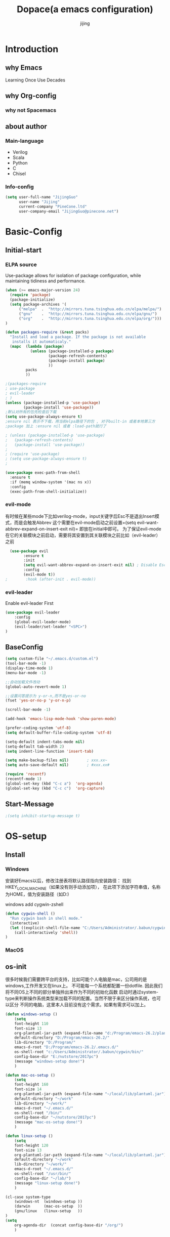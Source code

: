 #+TITLE: Dopace(a emacs configuration)
#+DESCRIPTION: Doom Look and Spacemacs Power orgnized by Org and Use-package
#+AUTHOR: jijing
#+EMAIL: goco.v@163.com
#+LATEX_HEADER: \usepackage[UTF8]{ctex}
#+STARTUP: indent

* Introduction
** why Emacs
Learning Once Use Decades 
** why Org-config
*** why not Spacemacs
** about author
*** Main-language
- Verilog
- Scala
- Python
- C
- Chisel
*** Info-config
#+BEGIN_SRC emacs-lisp
(setq user-full-name "JijingGuo"
      user-name "Jijing"
      current-company "PineCone.ltd"
      user-company-email "JijingGuo@pinecone.net")
#+END_SRC

* Basic-Config
** Initial-start
*** ELPA source
Use-package allows for isolation of package configuration, while
maintaining tidiness and performance.
#+BEGIN_SRC emacs-lisp
(when (>= emacs-major-version 24)
  (require 'package)
  (package-initialize)
  (setq package-archives '(
      ("melpa"  .  "http://mirrors.tuna.tsinghua.edu.cn/elpa/melpa/")
      ("gnu"    .  "http://mirrors.tuna.tsinghua.edu.cn/elpa/gnu/")
      ("org"    .  "http://mirrors.tuna.tsinghua.edu.cn/elpa/org/")))
)

(defun packages-require (&rest packs)
  "Install and load a package. If the package is not available
   installs it automaticaly."
  (mapc  (lambda (package)
           (unless (package-installed-p package)
                   (package-refresh-contents)
                   (package-install package)
                   ))
         packs
         ))

;(packages-require
; use-package
; evil-leader
; )
(unless (package-installed-p 'use-package)
        (package-install 'use-package))
;默认对所有的包先检查后下载
(setq use-package-always-ensure t)
;ensure nil 表示不下载，用当前elpa路径下的包 , 对于built-in 或者本地第三方
;package 加上 :ensure nil 或者 :load-path就行了

; (unless (package-installed-p 'use-package)
;   (package-refresh-contents)
;   (package-install 'use-package))
;
; (require 'use-package)
; (setq use-package-always-ensure t)
;

(use-package exec-path-from-shell
  :ensure t
  :if (memq window-system '(mac ns x))
  :config
  (exec-path-from-shell-initialize))
#+END_SRC

*** evil-mode
有时候在某些mode下比如verilog-mode，input关键字后Esc不是退出Insert模式，而是会触发Abbrev
这个需要在evil-mode启动之前设置=(setq evil-want-abbrev-expand-on-insert-exit nil)=
即放在initial中即可。
为了保证evil-mode在它的关联模块之前启动，需要将其安置到其关联模块之前比如（evil-leader）之前
#+BEGIN_SRC emacs-lisp
  (use-package evil
        :ensure t
        :init
        (setq evil-want-abbrev-expand-on-insert-exit nil) ; Disable Esc as abbrev prefix in any-mode
        :config
        (evil-mode t))
;        :hook (after-init . evil-mode))
#+END_SRC

*** evil-leader
Enable evil-leader First
#+BEGIN_SRC emacs-lisp
(use-package evil-leader
    :config
    (global-evil-leader-mode)
    (evil-leader/set-leader "<SPC>")
)
#+END_SRC

** BaseConfig
#+BEGIN_SRC emacs-lisp
(setq custom-file "~/.emacs.d/custom.el")
(tool-bar-mode -1)
(display-time-mode 1)
(menu-bar-mode -1)

;;自动加载文件改动
(global-auto-revert-mode 1)

;;设置问答提示为 y-or-n,而不是yes-or-no
(fset 'yes-or-no-p 'y-or-n-p)   

(scroll-bar-mode -1)

(add-hook 'emacs-lisp-mode-hook 'show-paren-mode)

(prefer-coding-system 'utf-8)
(setq default-buffer-file-coding-system 'utf-8)

(setq-default indent-tabs-mode nil)
(setq-default tab-width 2)
(setq indent-line-function 'insert-tab)

(setq make-backup-files nil)		; xxx.xx~
(setq auto-save-default nil)		; #xxx.xx#

(require 'recentf)
(recentf-mode 1)
(global-set-key (kbd "C-c a")  'org-agenda)
(global-set-key (kbd "C-c c")  'org-capture)
#+END_SRC

** Start-Message
#+BEGIN_SRC emacs-lisp
;(setq inhibit-startup-message t)
#+END_SRC

* OS-setup
** Install
*** Windows
安装好Emacs以后，修改注册表将默认路径指向安装路径：
找到HKEY_LOCAL_MACHINE\SOFTWARE\GNU\Emacs（如果没有则手动添加项），
在此项下添加字符串值，名称为HOME，值为安装路径（如D:\Program\emacs-26.2)

windows add cygwin-zshell
#+BEGIN_SRC emacs-lisp
(defun cygwin-shell ()
  "Run cygwin bash in shell mode."
  (interactive)
  (let ((explicit-shell-file-name "C:/Users/Administrator/.babun/cygwin/bin/zsh"))
    (call-interactively 'shell))
)
#+END_SRC

*** MacOS
** os-init

很多时候我们需要跨平台的支持，比如可能个人电脑是mac，公司用的是windows,工作开发又在linux上。
不可能每一个系统都配置一份dotfile. 因此我们将不同OS上不同的部分单独拎出来作为不同的初始化函数
启动时通过system-type来判断操作系统类型来加载不同的配置。当然不限于来区分操作系统，也可以区分
不同的电脑，这里本人目前没有这个需求。如果有需求可以加上。

#+BEGIN_SRC emacs-lisp
(defun windows-setup ()
    (setq
    font-height 110
    font-size 13
    org-plantuml-jar-path (expand-file-name "d:/Program/emacs-26.2/plantuml.jar")
    default-directory "D:/Program/emacs-26.2/"
    lib-directory "D:/Program/"
    emacs-d-root "D:/Program/emacs-26.2/.emacs.d/"
    os-shell-root "c:/Users/Administrator/.babun/cygwin/bin/"
    config-base-dir "E:/nutstore/2017pc")
    (message "windows-setup done!")
    )

(defun mac-os-setup ()
    (setq
    font-height 160
    font-size 14
    org-plantuml-jar-path (expand-file-name "~/local/lib/plantuml.jar")
    default-directory "~/work"
    lib-directory "~/work/"
    emacs-d-root "~/.emacs.d/"
    os-shell-root "/bin/"
    config-base-dir "~/nutstore/2017pc")
    (message "mac-os-setup done!")
    )

(defun linux-setup ()
    (setq
    font-height 120
    font-size 13
    org-plantuml-jar-path (expand-file-name "~/local/lib/plantuml.jar")
    default-directory "~/work"
    lib-directory "~/work/"
    emacs-d-root "~/.emacs.d/"
    os-shell-root "/usr/bin/"
    config-base-dir "~/lab/")
    (message "linux-setup done!")
    )

(cl-case system-type
    (windows-nt  (windows-setup ))
    (darwin      (mac-os-setup  ))
    (gnu/linux   (linux-setup   ))
)
(setq
    org-agenda-dir  (concat config-base-dir "/org/")
    )

#+END_SRC

** Font-config
#+BEGIN_SRC emacs-lisp
(set-face-attribute 'default nil
  :family "Consolas" :height font-height)

;; Setting Chinese Font
(dolist (charset '(kana han symbol cjk-misc bopomofo))
  (set-fontset-font (frame-parameter nil 'font)
            charset
            (font-spec :family "Microsoft Yahei" :size font-size)))
#+END_SRC

* Utils
** loop-alpha
#+BEGIN_SRC emacs-lisp
(setq alpha-list '((85 55) (100 100)))
(defun dopace-loop-alpha ()
  (interactive)
  (let ((h (car alpha-list)))
    ((lambda (a ab)
       (set-frame-parameter (selected-frame) 'alpha (list a ab))
       (add-to-list 'default-frame-alist (cons 'alpha (list a ab)))
       ) (car h) (car (cdr h)))
    (setq alpha-list (cdr (append alpha-list (list h))))
    ))

(evil-leader/set-key
    "ta" 'dopace-loop-alpha
    "tF" 'toggle-frame-fullscreen
)
#+END_SRC

** open-config-file
#+BEGIN_SRC emacs-lisp
(defun dopace-utils/open-init-config-file ()
  "Show FAQ and launch swiper session."
  (interactive)
  (find-file
   (expand-file-name "dopace.org" (concat config-base-dir "/emacs/dopace/"))))

(defun dopace-utils/reload-dopace-config ()
  (interactive)
  (load-file 
  (expand-file-name "init.el" emacs-d-root)))

(evil-leader/set-key
 "fi" 'dopace-utils/open-init-config-file
; "fR" 'dopace-utils/reload-dopace-config
)

(defun dopace-utils/open-custom-file ()
  "Show FAQ and launch swiper session."
  (interactive)
  (find-file-read-only
   (expand-file-name "custom.el" "~/.emacs.d/"))
  (swiper "veriable"))

#+END_SRC

#+begin_src
(defun dotspacemacs/sync-configuration-layers (&optional arg)
  "Synchronize declared layers in dotfile with spacemacs.

Called with `C-u' skips `dotspacemacs/user-config'.
Called with `C-u C-u' skips `dotspacemacs/user-config' _and_ preleminary tests."
  (interactive "P")
  (when (file-exists-p dotspacemacs-filepath)
    (with-current-buffer (find-file-noselect dotspacemacs-filepath)
      (let ((dotspacemacs-loading-progress-bar nil))
        (setq spacemacs-loading-string "")
        (save-buffer)
        (let ((tests-ok (or (equal arg '(16)) (dotspacemacs/test-dotfile t))))
          (if tests-ok
              (progn
                (load-file buffer-file-name)
                (dotspacemacs|call-func dotspacemacs/init
                                        "Calling dotfile init...")
                (dotspacemacs|call-func dotspacemacs/user-init
                                        "Calling dotfile user init...")
                (setq dotspacemacs-editing-style
                      (dotspacemacs//read-editing-style-config
                       dotspacemacs-editing-style))
                (configuration-layer/sync)
                (if (member arg '((4) (16)))
                    (message (concat "Done (`dotspacemacs/user-config' "
                                     "function has been skipped)."))
                  (dotspacemacs|call-func dotspacemacs/user-config
                                          "Calling dotfile user config...")
                  (run-hooks 'spacemacs-post-user-config-hook)
                  (message "Done.")))
            (switch-to-buffer-other-window dotspacemacs-test-results-buffer)
            (spacemacs-buffer/warning "Some tests failed, check `%s' buffer"
                                      dotspacemacs-test-results-buffer))))))
  (when (configuration-layer/package-usedp 'spaceline)
    (spacemacs//set-powerline-for-startup-buffers)))
#+end_src

** Hide Source block as defualt Org-mode
#+begin_src elisp
(defun dopace-visibility-source-blocks ()
  "Fold some blocks in the current buffer."
  (interactive)
  (org-show-block-all)
  (org-block-map
   (lambda ()
     (let ((case-fold-search t))
       (when (and
              (save-excursion
                (beginning-of-line 1)
                (looking-at org-block-regexp))
              (cl-assoc
               ':hidden
               (cl-third
                (org-babel-get-src-block-info))))
         (org-hide-block-toggle))))))

(add-hook 'org-mode-hook 'dopace-visibility-source-blocks)
#+end_src

* Package-Manager
** Packages
*** modeline

#+BEGIN_SRC emacs-lisp
(use-package doom-modeline
  :ensure t
  :hook (after-init . doom-modeline-mode)
  :config
  (setq doom-modeline-bar-width 4)
  ;(setq doom-modeline-height 20)
)
#+END_SRC

*** which-key
#+BEGIN_SRC emacs-lisp
(use-package which-key
    :ensure t
    :config
    (which-key-mode +1)
)
#+END_SRC
with ivy 
*** doom-theme
#+BEGIN_SRC emacs-lisp
(use-package doom-themes
:disabled t
:config
(load-theme 'doom-one 1)
)
#+END_SRC
defualt coding theme
*** ivy
#+BEGIN_SRC emacs-lisp
(use-package ivy
:ensure t
:config
(ivy-mode 1)
(setq ivy-use-virtual-buffers t)
(setq enable-recursive-minibuffers t)
(global-set-key "\C-s" 'swiper)
(global-set-key "\M-x" 'counsel-M-x)
(evil-leader/set-key
    "ff"  'counsel-find-file
    "fb"  'counsel-bookmark
    "fr"  'counsel-recentf
    "rl"  'ivy-resume
  )
)
#+END_SRC
默认没有历史记录， M-x M-p 会调出历史记录
*** smex
#+BEGIN_SRC  emacs-lisp
(use-package smex
:ensure t
)
#+END_SRC
for ivy history using 
*** evil-leader
*** eyebrowse
#+BEGIN_SRC emacs-lisp
  (use-package eyebrowse
    :after (ivy hydra)
    :init
    (setq eyebrowse-new-workspace t
          eyebrowse-wrap-around t)
    :config
    (eyebrowse-mode)
    (defhydra hydra-workspace-menu (:color pink
                                    :idle 1.0 ;delay 1.0s
                                    :hint nil)
    "
    ───────────────────────────────────────────────────────
    _0_.._9_         nth/new workspace  _d_ close current workspace
    _<tab>_/_l_      last workspace     _r_ rename current workspace
    _n_^^            next workspace     _p_ prev workspace\n
    "
        ("p" eyebrowse-prev-window-config)
        ("n" eyebrowse-next-window-config)
        ("d" eyebrowse-close-window-config :exit t)
        ("r" eyebrowse-rename-window-config :exit t)
        ("." eyebrowse-switch-to-window-config :exit t)
        ("0" eyebrowse-switch-to-window-config-0 :exit t)
        ("1" eyebrowse-switch-to-window-config-1 :exit t)
        ("2" eyebrowse-switch-to-window-config-2 :exit t)
        ("3" eyebrowse-switch-to-window-config-3 :exit t)
        ("4" eyebrowse-switch-to-window-config-4 :exit t)
        ("5" eyebrowse-switch-to-window-config-5 :exit t)
        ("6" eyebrowse-switch-to-window-config-6 :exit t)
        ("7" eyebrowse-switch-to-window-config-7 :exit t)
        ("8" eyebrowse-switch-to-window-config-8 :exit t)
        ("9" eyebrowse-switch-to-window-config-9 :exit t)
        ("<tab>" eyebrowse-last-window-config :exit t)
        ("l" eyebrowse-last-window-config :exit t)
        ("q" nil "quit")
        ("c" nil "cancel" :color grey20)
    )
    (evil-leader/set-key "l" 'hydra-workspace-menu/body )
  )
#+END_SRC

*** projectile
#+BEGIN_SRC emacs-lisp
(use-package counsel-projectile
    :ensure t
    :config
    (counsel-projectile-mode)
    (evil-leader/set-key
        "p" 'projectile-command-map
    )
)
#+END_SRC
~M-x projectile-invalidate-cache~ to clear project cache
*** winum
#+BEGIN_SRC emacs-lisp
(use-package winum
:config
(winum-mode)
  (evil-leader/set-key
    "0" 'winum-select-window-0-or-10
    "1" 'winum-select-window-1
    "2" 'winum-select-window-2
    "3" 'winum-select-window-3
    "4" 'winum-select-window-4
    "5" 'winum-select-window-5
    "6" 'winum-select-window-6
  )
)
#+END_SRC

*** helm-ag
#+BEGIN_SRC emacs-lisp
(use-package helm-ag
:config
(setq
    helm-follow-mode-persistent t)
(evil-leader/set-key
  "ga" 'helm-ag
)
)
#+END_SRC

*** ace-jump
#+BEGIN_SRC emacs-lisp
(use-package ace-jump-mode
:config
(evil-leader/set-key
"gg" 'ace-jump-mode
; "<SPC>" 'ace-jump-mode
; "<SPC>" 'ace-jump-char-mode
)
)
#+END_SRC

*** ensime
#+BEGIN_SRC emacs-lisp
(use-package ensime
  ; :pin melpa ;; pining to melpa uses cutting-edge snapshot version
  :commands ensime ensime-mode
  :init
  :config
  (require 'ensime-expand-region)
  (setq ensime-startup-notification nil
  ensime-startup-snapshot-notification nil))
#+END_SRC

*** commentary
#+begin_src emacs-lisp
(use-package evil-commentary
:config
(evil-commentary-mode)
)
#+end_src

*** Yasnippet
http://joaotavora.github.io/yasnippet/
#+BEGIN_SRC emacs-lisp
(use-package yasnippet
  :diminish yas-global-mode yas-minor-mode
  :custom
  (yas-snippet-dirs (list (concat emacs-d-root "/yasnippet-snippets/snippets/")
                          (concat config-base-dir "/emacs/dopace/snippets/")))
  :config
  ;(setq yas-snippet-dirs '("d:/Program/emacs-26.2/.emacs.d/yasnippet-snippets/snippets/"
  ;                         "e:/nutstore/2017pc/emacs/dopace/snippets/"
  ;                         ))
  (yas-global-mode 1) ;;要放在最后，否则要M-x yas-relad-all
  (evil-leader/set-key 
    "ii" 'yas-insert-snippet
  )
)
#+END_SRC

*** hungry-delete
#+BEGIN_SRC emacs-lisp
(use-package hungry-delete
:ensure t
:config
(global-hungry-delete-mode)
)
#+END_SRC

*** company
#+BEGIN_SRC emacs-lisp
(use-package company
:ensure t
:config
(add-hook 'after-init-hook 'global-company-mode)
(add-hook 'company-mode-hook 
  (lambda ()
    (setq company-idle-delay 0)
   ;(define-key evil-insert-state-map (kbd "<tab>") 'company-indent-or-complete-common)
   ;(define-key company-active-map (kbd "C-j") 'company-select-next)
   ;(define-key company-active-map (kbd "C-d") 'company-select-previous)
))
)
#+END_SRC

**** Usage
- <Tab> complete common part
- <return> select candidate and done
- M-n select-next 
- M-p select-previous
- C-n select nearest candidate before and done
- C-p select nearest candidate after and done
=M-x Customize-variable RET company-backends= to see or change the backends list 
=M-x describe-function RET company-mode= for more information

*** youdao-dictionary
#+BEGIN_SRC emacs-lisp
(use-package youdao-dictionary
    :ensure t
    :config 
    (setq url-automatic-caching t)
    (evil-leader/set-key 
    "yd"  'youdao-dictionary-search-at-point+
    )
) 
#+END_SRC

*** hydras
https://github.com/jerrypnz/major-mode-hydra.el
一个类似于which-key快捷键提示, 以及自定义快捷键
是可以自定义模式，触发唤出来一组模式出来
#+BEGIN_SRC emacs-lisp
(use-package hydra
  :config
  (defhydra dopace/hydra-zoom (:color pink)
    "zoom"
    ("q" nil "cancel")
    ("i" text-scale-increase "in")
    ("o" text-scale-decrease "out"))
  (bind-key "C-c h z" 'dopace/hydra-zoom/body)
  (evil-leader/set-key "z"  'dopace/hydra-zoom/body)
)
#+END_SRC

*** org-download
This extension facilitates moving images from outside to emacs
#+BEGIN_SRC emacs-lisp
(use-package org-download
  :ensure t
  :disabled t
  :config
  (add-hook 'dired-mode-hook 'org-download-enable)
)
#+END_SRC

*** electric-pair-mode
=M-x sexp=
#+BEGIN_SRC emacs-lisp
(use-package electric
  :ensure nil
  :config
  (electric-pair-mode 1)
  (setq electric-pair-inhibit-predicate 'electric-pair-conservative-inhibit)
  (show-paren-mode t)
  (define-key electric-pair-mode-map (kbd "M-[") 'backward-sexp)
  (define-key electric-pair-mode-map (kbd "M-]") 'forward-sexp)
)
#+END_SRC

**** Usage
| function           | keybindings | newbinding | description                                         |
|--------------------+-------------+------------+-----------------------------------------------------|
| backward-sexp      | C-M-b       | M-[        | move to the (beginning of) previous sexp unit       |
| forward-sexp       | C-M-f       | M-]        | move to the (end of) next sexp unit                 |
| kill-sexp          | C-M-k       |            | kill-sexp                                           |
| backward-kill-sexp | C-Backspce  |            | Backward-kill-sexp                                  |
| backward-up-list   | C-M-u       |            | move to the (beginning of) outer paren pair         |
| down-list          | C-M-d       |            | move into the (beginning of) first inner paren pair |
| raise-sexp         |             |            |                                                     |
| indent-pp-sexp     |             |            |                                                     |
| mark-sexp          |             |            |                                                     |

**** test
#+BEGIN_SRC elisp
(add-hook 'python-mode-hook
          (lambda ()
            (expression 1)
            (expression 2)
            (expression 3)
            ))
#+END_SRC

*** evil-surround
https://github.com/emacs-evil/evil-surround
#+BEGIN_SRC emacs-lisp
(use-package evil-surround
  :ensure t
  :config
  (global-evil-surround-mode 1)
  (add-hook 'c++-mode-hook (lambda ()
                           (push '(?c . ("/*" . "*/")) evil-surround-pairs-alist)))
  (setq-default evil-surround-pairs-alist
    (progn
      (push '(?\( . ("(" . ")")) evil-surround-pairs-alist)
      (push '(?\[ . ("[" . "]")) evil-surround-pairs-alist)
      (push '(?\{ . ("{" . "}")) evil-surround-pairs-alist)))
)
#+END_SRC

**** Usage
| Vi-state     | press   | before              | after                 |
|--------------+---------+---------------------+-----------------------|
| visal-state  | Sfprint | "Hello world"       | print("Hello world")  |
| visal-state  | Sfprint | "Hello world"       | print("Hello world")  |
| normal-state | cs"'    | "Hello world"       | 'Hello world'         |
|              | cs'<q>  | 'Hello world'       | <q>Hello world</q>    |
|              | cst"    | <q>Hello world</q>  | "Hello world"         |
|              | ds"     | "Hello world"       | Hello world           |
|              | ys2w]   | Hello java script   | [Hello java] script   |
|              | yss}    | [Hello java] script | {[Hello java] script} |

*** magit
magit-status
magit-blame-addition 
#+BEGIN_SRC emacs-lisp
(use-package magit
  :ensure t 
  :hook
  (magit-mode . hl-line-mode)
  :custom
  (magit-auto-revert-mode nil)
  (magit-log-arguments '("-n100" "--graph" "--decorate"))
  :config
  (magit-define-popup-switch 'magit-log-popup
    ?m "Omit merge commits" "--no-merges")
)
#+END_SRC

*** blog-admin
#+BEGIN_SRC emacs-lisp
(use-package blog-admin
:disabled t
:init
(progn
  ;; your config
  (setq blog-admin-backend-type 'hexo)
  (setq blog-admin-backend-path (concat config-base-dir "/jijing.site/"))
  (setq blog-admin-backend-new-post-in-drafts t)
  (setq blog-admin-backend-new-post-with-same-name-dir t)
  ))
#+END_SRC

*** ox-reveal
一款非常强大漂亮的HTML幻灯片插件
#+BEGIN_SRC emacs-lisp
  (use-package ox-reveal
    :ensure t 
    :config 
    (setq org-reveal-root "file:///d:/Program/reveal.js")
    ;(setq org-reveal-root "https://cdn.jsdelivr.net/npm/reveal.js@3.8.0")
  )
#+END_SRC

**** usage 
初次使用加载方法：
type “M-x load-library”, then type “ox-reveal”.
Now you can export this manual into Reveal.js presentation by typing “C-c C-e R R”.

官方示例： https://revealjs.com/#/
reveal.js可以支持演讲者双屏note模式(浏览器按“s”键唤出)，大屏幻灯片，小屏预览笔记模式

**** config
#+BEGIN_EXAMPLE
#+OPTIONS: reveal_single_file:t        ;生成到单个HTML文件
#+OPTIONS: toc:nil                     ;关闭索引
#+REVEAL_THEME: league                 ;black|white|league|sky|beige|simple|serif|blood|night|moon|solarized
#+REVEAL_DEFAULT_FRAG_STYLE: roll-in   ;默认FRAG动画roll-in
#+REVEAL_TRANS: none                   ;default|cube|page|concave|zoom|linear|fade|none
#+REVEAL_PLUGINS: (highlight notes)    ;语法高亮，演讲者模式插件
#+END_EXAMPLE

config per slide
#+BEGIN_EXAMPLE
\*** title1 
    :PROPERTIES:
    :reveal_background: ./images/whale.jpg
    :reveal_background_trans: slide
    :END:
\*** title2
    #+REVEAL_DEFAULT_FRAG_STYLE grow|shink|roll-in|fade-out|appear|highlight-red|
#+END_EXAMPLE

*** htmize
for org-mode export HTML 
#+BEGIN_SRC emacs-lisp
(use-package htmlize)
#+END_SRC

* KeyBindings
** Inctroductions(Not config)
*** global key maps
~(global-set-key (kbd "C-c b") 'bbdb)~
*** specfic mode keymap
~(define-key text-mode-map (kbd "'") 'maybe-open-apostrophe)~
~M-x describe-mode~ to show all modes in current buffer
#+begin_src
(local-set-key (kbd "C-c q") (lambda () (interactive) (message "Hi Local Hook")))
(defun localhooktest ()
  (local-set-key (kbd "C-c q") (lambda () (interactive) (message "Hi Local Hook"))))
(add-hook 'org-mode-hook 'localhooktest)
#+end_src

*** binding after load
~(eval-after-load 'text-mode '(define-key text-mode-map (kbd "'") 'maybe-open-apostrophe))~
*** remove keybindings
~(global-unset-key (kbd "C-c b")~
*** prefix-key
#+begin_example
(define-prefix-command 'ctl-z-map)
(global-set-key (kbd "C-z") 'ctl-z-map)
(global-set-key (kbd "C-z C-c C-w b") 'find-file)
#+end_example

** layouts
** windows
#+BEGIN_SRC emacs-lisp
(defun split-window-below-and-focus ()
  "Split the window vertically and focus the new window."
  (interactive)
  (split-window-below)
  (windmove-down)
  (when (and (boundp 'golden-ratio-mode)
             (symbol-value golden-ratio-mode))
    (golden-ratio)))

(defun split-window-right-and-focus ()
  "Split the window horizontally and focus the new window."
  (interactive)
  (split-window-right)
  (windmove-right)
  (when (and (boundp 'golden-ratio-mode)
             (symbol-value golden-ratio-mode))
    (golden-ratio)))
#+END_SRC

#+BEGIN_SRC emacs-lisp
(defhydra hydra-window (:idle 1.0 ;delay 1.0s
                        :exit t 
                        :hint nil)
  "
  窗口跳转      ^^                    ^^                窗口移动
  ^^^^──────  ^^────────────────  ^^───────────────   ^^^^──────
    _k_^^     _/_ new-right-window   _s_ split-right         _K_^^
  _h_   _l_   _-_ new-down-window    _v_ split-bottom      _H_   _L_
    _j_^^     _d_ delete-window      _=_ balance-windows     _J_^^
    
  "
  ("=" balance-windows )
  ("l" evil-window-right ) 
  ("h" evil-window-left )
  ("k" evil-window-up )
  ("j" evil-window-down )
  ("L" evil-window-move-far-right )
  ("H" evil-window-move-far-left )
  ("K" evil-window-move-very-top )
  ("J" evil-window-move-very-bottom )
  ("-" split-window-below-and-focus)
  ("/" split-window-right-and-focus)
  ("v" split-window-below)
  ("s" split-window-right)
  ("o" other-window)
  ("d" delete-window)
  ("m" delete-other-windows)
  ("c" centered-buffer-mode)
  ("b" switch-to-minibuffer-window)
  ("q" nil "quit")
)
(evil-leader/set-key "w" 'hydra-window/body)
#+END_SRC

** buffer
*** Keybidings
#+BEGIN_SRC emacs-lisp
(evil-leader/set-key
"bb" 'ivy-switch-buffer
"bh" 'home
"bn" 'next-buffer
"bp" 'previous-buffer
"bm" 'kill-other-buffer
"bd" 'kill-this-buffer
;"b." 'buffer-transient-state
)
#+END_SRC

*** Switch buffer toggle
快速切换上一个buffer，摘自spacemacs
#+begin_src emacs-lisp
(defun spacemacs/alternate-buffer (&optional window)
  "Switch back and forth between current and last buffer in the
current window."
  (interactive)
  (let ((current-buffer (window-buffer window))
        (buffer-predicate
         (frame-parameter (window-frame window) 'buffer-predicate)))
    ;; switch to first buffer previously shown in this window that matches
    ;; frame-parameter `buffer-predicate'
    (switch-to-buffer
     (or (cl-find-if (lambda (buffer)
                       (and (not (eq buffer current-buffer))
                            (or (null buffer-predicate)
                                (funcall buffer-predicate buffer))))
                     (mapcar #'car (window-prev-buffers window)))
         ;; `other-buffer' honors `buffer-predicate' so no need to filter
         (other-buffer current-buffer t)))))

(evil-leader/set-key "<tab>" #'spacemacs/alternate-buffer )
#+end_src

** project
** application
#+BEGIN_SRC emacs-lisp
(evil-leader/set-key
"aa" 'org-agenda
)
#+END_SRC

** +file

#+BEGIN_SRC emacs-lisp
(evil-leader/set-key
"fc" 'copy-file
"fh" 'hexl-find-file
"fs" 'save-buffer
)
(evil-leader/set-key
"ma" 'bookmark-set
"mj" 'bookmark-jump
"md" 'bookmark-delete
"ml" 'bookmark-bmenu-list
)
#+END_SRC

** toggle
#+BEGIN_SRC emacs-lisp
(evil-leader/set-key
    "tl" 'linum-mode
    "tp" 'org-toggle-inline-images
    "tm" 'toggle-menu-bar-mode-from-frame
)
#+END_SRC

* Program-Language
** Python
** Scala
#+BEGIN_SRC emacs-lisp
(add-hook 'scala-mode-hook
          (lambda ()
            (show-paren-mode)
            (yas-minor-mode)
            (company-mode)
            (ensime-mode)
            (define-key ensime-mode-map (kbd "<tab>") 'yas-expand)
            (scala-mode:goto-start-of-code))
)
#+END_SRC

** Lisp
** Verilog
#+BEGIN_SRC emacs-lisp
(defun dopace/setup-verilog ()
    (custom-set-variables
    '(verilog-auto-inst-column 40)
    '(verilog-auto-lineup (quote all))
    '(verilog-indent-level-declaration 0)
    '(verilog-indent-level 2)
    '(verilog-indent-level-module 0))
    )
(add-hook 'verilog-mode-hook #'dopace/setup-verilog)
#+END_SRC

** C
* Org-mode
** setup
=M-x customize-group RET org-appearance RET=
=M-x customize-group RET org-faces RET=
~monospace~
*Bold*
/italic/
+strike-through+
_underlined_
E=mc^2
#+BEGIN_SRC emacs-lisp
(use-package org
  :mode ("\\.org\\'" . org-mode)
  :bind
  (("C-c l" . org-store-link)
  ("C-c a" . org-agenda)
  ("C-c b" . org-iswitchb)
  ("C-c c" . org-capture))
  :bind
  (:map org-mode-map
  ("M-n" . outline-next-visible-heading)
  ("M-p" . outline-previous-visible-heading))
  :custom
  (org-src-window-setup 'current-window)
  (org-return-follows-link t)
  (org-babel-load-languages
  '((emacs-lisp . t)
      (python . t)))
  (org-use-speed-commands t)
  (org-catch-invisible-edits 'show)
  :custom-face
  (org-default ((t (:inherit default :background "snow"))))  
  (variable-pitch ((t (:family "iA Writer Duospace" :height 0.9))))
  (org-document-title ((t (:foreground "black" :slant italic :weight bold :height 1.3))))
  (org-meta-line ((t (:inherit font-lock-comment-face :foreground "chocolate3" :slant italic :height 0.94))))
  (org-date ((t (:foreground "chocolate3" :underline t :slant italic :height 0.94)))) ;DATA
  (org-document-info-keyword ((t (:inherit shadow :foreground "snow4" :slant italic :height 0.94))))
  (org-document-info ((t (:foreground "midnight blue" :slant italic))))
  (org-level-1 ((t (:foreground "blue"))))
  (org-level-2 ((t (:foreground "SaddleBrown"))))
  (org-level-3 ((t (:foreground "purple"))))
  (org-block-begin-line ((t (:foreground "#999" :background "linen" :slant italic :underline t)))) ;fff4ea
  (org-block-end-line ((t (:foreground "#999" :background "linen" :slant italic :underline t))))   ;fff4ea
  (org-block ((t (:background "ivory")))) ;fffef5 fffffa
  (org-quote ((t (:background "ivory"))))
  (org-checkbox ((t (:inherit org-todo :foreground "black" :weight bold))))
  (org-checkbox-statistics-done ((t (:foreground "green4"))))
  (org-checkbox-statistics-todo ((t (:inherit org-todo :foreground "firebrick1" :weight bold))))
  (org-special-keyword ((t (:foreground "chocolate3" :slant italic :height 0.94)))) ;DEDLINE SCHEDUE
  (org-image-actual-width (/ (display-pixel-width) 2))
  ;; :custom
  ;; (org-structure-template-alist '(("a" . "export ascii")
  ;;                                 ("c" . "center")
  ;;                                 ("C" . "comment")
  ;;                                 ("e" . "example")
  ;;                                 ("E" . "export")
  ;;                                 ("h" . "export html")
  ;;                                 ("l" . "export latex")
  ;;                                 ("q" . "quote")
  ;;                                 ("s" . "src")
  ;;                                 ("v" . "verse")
  ;;                                 ("el" . "src emacs-lisp")
  ;;                                 ("d" . "definition")
  ;;                                 ("t" . "theorem")))
  :config
  (setq system-time-locale "C")       ;set date english format
  (setq org-startup-indented t)
  (setq org-latex-compiler "xelatex")
  (require 'org-habit)
  (when (version<= "9.2" (org-version))
  (require 'org-tempo))

  (setq org-latex-pdf-process '("xelatex -interaction nonstopmode %f"
                          "xelatex -interaction nonstopmode %f"))
  (setq org-latex-default-packages-alist
  (remove '("AUTO" "inputenc" t) org-latex-default-packages-alist))
  )
#+END_SRC

:PROPERTIES:
:reveal_background: ./images/whale.jpg
:reveal_background_size: 200px
:reveal_background_repeat: repeat
:END:

#+BEGIN_SRC elisp
(mode-line italic mode-line)
;; First create new face which is a copy of hl-line-face
(copy-face 'hl-line 'hl-line-agenda-face)

;; Change what you want in this new face 
(set-face-attribute 'hl-line-agenda-face nil
                    :box '(:color "deep pink" :line-width 2))

;; The function to use the new face
(defun my-org-agenda-hl-line ()
  (set (make-local-variable 'hl-line-face) ; This is how to make it local
       'hl-line-agenda-face)
    (hl-line-mode))

;; Finally, the hook
(add-hook 'org-agenda-mode-hook 'my-org-agenda-hl-line)
#+END_SRC

** Org-GTD     
** Org-Blog
** Org-export
** Exporting PDFs

如果使用xelatex，需要将一下头添加到org文件头
#+begin_example
#+LATEX_HEADER: \usepackage{xeCJK}
#+LATEX_HEADER: \setCJKmainfont{SimSun}
#+end_example

如果使用pdflatex，修改为
#+begin_example
#+LATEX_HEADER: \usepackage[UTF8]{ctex}
#+LATEX_HEADER: \setCJKmainfont{SimSun}
#+end_example

xelatex比较新,对UTF的支持更傻瓜，但是对有些旧的宏可能不支持。
而pdflatex对宏的支持更全面，排版个人觉得更为好看，只不过体积有点大

I use export to LaTeX through ox-latex, using xelatex for a nicer export template.
#+begin_src emacs-lisp
(use-package ox-latex
    :disabled t
    :after org
    :ensure nil
    :config
    :custom
    (org-latex-pdf-process
     (list "latexmk -shell-escape -bibtex -f -pdf %f"
           "latexmk -shell-escape -bibtex -f -pdf %f"))
    (org-latex-default-table-environment "tabular")
    (org-latex-tables-booktabs t)
    (org-latex-listings 'minted)
    ;(org-format-latex-options (plist-put org-format-latex-options :scale 2.0))
    (org-latex-classes
     '(("article"
        "\\documentclass{article}
  \\usepackage[margin=1in]{geometry}
  \\usepackage{amsmath,amsthm,amssymb}
  \\newtheorem{definition}{Definition}
  \\newtheorem{theorem}{Theorem}

  \\usepackage{booktabs}
  \\usepackage{hyperref}
  \\usepackage{minted}
  \\usepackage{tabularx}
  \\usepackage{parskip}
  \\linespread{1.1}"
       ("\\section{%s}" . "\\section*{%s}")
       ("\\subsection{%s}" . "\\subsection*{%s}")
       ("\\subsubsection{%s}" . "\\subsubsection*{%s}")
       ("\\paragraph{%s}" . "\\paragraph*{%s}")
       ("\\subparagraph{%s}" . "\\subparagraph*{%s}"))
       ("book"
        "\\documentclass[10pt]{memoir}
         \\usepackage{charter}
         \\usepackage[T1]{fontenc}
         \\usepackage{booktabs}
         \\usepackage{amsmath}
         \\usepackage{minted}
         \\usemintedstyle{borland}
         \\usepackage{color}
         \\usepackage{epigraph}
         \\usepackage{enumitem}
         \\setlist{nosep}
         \\setlength\\epigraphwidth{13cm}
         \\setlength\\epigraphrule{0pt}
         \\usepackage{fontspec}
         \\usepackage{graphicx}
         \\usepackage{hyperref}
         \\hypersetup {colorlinks = true, allcolors = red}
         \\title{}
         [NO-DEFAULT-PACKAGES]
         [NO-PACKAGES]"
        ("\\chapter{%s}" . "\\chapter*{%s}")
        ("\\section{%s}" . "\\section*{%s}")
        ("\\subsection{%s}" . "\\subsection*{%s}")
        ("\\subsubsection{%s}" . "\\subsubsection*{%s}")
        ("\\paragraph{%s}" . "\\paragraph*{%s}")
        ("\\subparagraph{%s}" . "\\subparagraph*{%s}"))
       ("latex-notes"
        "\\documentclass[8pt]{article}
    \\usepackage[margin={0.1in,0.1in}, a4paper,landscape]{geometry}
    \\usepackage{hyperref}
    \\usepackage{amsmath}
    \\usepackage{multicol}
    \\usepackage{booktabs}
    \\usepackage{enumitem}
    \\usepackage[compact]{titlesec}
    \\renewcommand\\maketitle{}
    \\titlespacing{\\section}{0pt}{*2}{*0}
    \\titlespacing{\\subsection}{0pt}{*2}{*0}
    \\titlespacing{\\subsubsection}{0pt}{*2}{*0}
    \\titleformat*{\\section}{\\large\\bfseries}
    \\titleformat*{\\subsection}{\\normalsize\\bfseries}
    \\titleformat*{\\subsubsection}{\\normalsize\\bfseries}
    \\setlist[itemize]{leftmargin=*}
    \\setlist[enumerate]{leftmargin=*}
    \\setlength\\columnsep{5pt}
    \\setlength{\\columnseprule}{1pt}
    \\setlength{\\parindent}{0cm}
    \\usepackage{setspace}
    \\singlespacing
    \\setlist{nosep}
    \\usepackage{minted}
    \\usemintedstyle{bw}
    \\usemintedstyle[java]{bw}
    \\setminted[]{frame=none,fontsize=\\footnotesize,linenos=false}
    "
        ("\\section{%s}" . "\\section*{%s}")
        ("\\subsection{%s}" . "\\subsection*{%s}")
        ("\\subsubsection{%s}" . "\\subsubsection*{%s}")
        ("\\paragraph{%s}" . "\\paragraph*{%s}")
        ("\\subparagraph{%s}" . "\\subparagraph*{%s}"))))
    :config
    (defvar-local jethro/org-multicol-latex-column-count
      3
      "Column count for multicolumn export.")

    (defun jethro/org-multicol-to-pdf (async subtreep visible-only body-only)
      (let ((contents (buffer-string))
            (buffer-name (file-name-sans-extension buffer-file-name))
            (col-count jethro/org-multicol-latex-column-count))
        (with-temp-buffer
          (insert "#+LATEX_CLASS: latex-notes\n")
          (insert contents)
          (goto-char (point-min))
          (org-next-visible-heading 1)
          (insert
           (format "#+BEGIN_EXPORT latex\n\\begin{multicols*}{%s}\n#+END_EXPORT\n" col-count))
          (goto-char (point-max))
          (insert "#+BEGIN_EXPORT latex\n\\end{multicols*}\n#+END_EXPORT")
          (org-export-to-file 'latex (format "%s.tex" buffer-name)
            async subtreep visible-only body-only nil (lambda (file) (org-latex-compile file))))))

    (org-export-define-derived-backend 'latex-notes 'latex
      :menu-entry
      '(?L "Export to LaTeX notes"
           ((?p "Export to PDF" jethro/org-multicol-to-pdf)))))
#+end_src

** Org-formula-preview
According to the [[https://orgmode.org/manual/Previewing-LaTeX-fragments.html#Previewing-LaTeX-fragments][documentation]]
or =(info "(org) Previewing LaTeX fragments")=
A quick ~C-h org-format-latex-options RET~ to show export format Infor 
#+begin_src emacs-lisp
(setq org-latex-compiler "xelatex")
(if (string-equal system-type "darwin")      
  (setq org-format-latex-options (plist-put org-format-latex-options :scale 1.3))
  )
(setq org-latex-create-formula-image-program 'dvipng)

(if (memq system-type '(windows-nt cygwin ms-dos))
  (setq 
    temporary-file-directory "e:/.emacs_temp" ;;解决latex 不能识别 C:/ADMIN~1/路径的问题
    org-format-latex-options (plist-put org-format-latex-options :scale 1.6))
)
#+end_src

[[https://blog.csdn.net/winterTTr/article/details/7273283][emacs调用外部命令的环境设置]]

(load "auctex.el" nil t t)
(load "preview.el" nil t t)
M-x customize-variable RET preview-image-type RET
*** FAQ
- Macos下能正常preview，但是windows下依然报错"c:/Users/ADMINI~1/AppData/Local/Temp/orgtexGzYR6k.dvi" wasn't produced
  https://orgmode.org/worg/org-tutorials/org-latex-preview.html
  latex   xxx.tex  -->  xxx.dvi
  dvipng  xxx.dvi  -->  xxx.png
  确保以下命令都能被找到
  (executable-find "dvipng")
  (executable-find "xelatex")
  (executable-find "dvisvgm")
  (executable-find "convert")
  配置都没有问题
  C-x b 打开 **\*Org Preview LaTex Output\*** 
  #+BEGIN_SRC 
  ! I can't find file `c:/Users/ADMINI'.
  <to be read again> 
    \protect 
  <*> c:/Users/ADMINI~
    1/AppData/Local/Temp/orgtexGzYR6k.tex
  #+END_SRC
  发现路径在ADMINI~1处break了，怀疑是latex不能正确识别路径中包含"~"字符
  在cmd或shell命令行中执行
  latex c:/Users/ADMINI~1/AppData/Local/Temp/orgtex26eeuz.dvi 
  果然失败
  解决方法：
  将临时路径重置，比如(setq temporary-file-directory "e:/.emacs_temp")

** Auctex
#+begin_src emacs-lisp
(use-package auctex
  :defer t
  :mode ("\\.tex\\'" . latex-mode)
  :custom
  (TeX-auto-save t)
  (TeX-parse-self t)
  (TeX-syntactic-comment t)
  ;; Synctex Support
  (TeX-source-correlate-start-server nil)
  ;; Don't insert line-break at inline math
  (LaTeX-fill-break-at-separators nil)
  (TeX-view-program-list '(("zathura" "zathura --page=%(outpage) %o")))
  (TeX-view-program-selection '((output-pdf "zathura")))
  :config
  (add-hook 'LaTeX-mode-hook
            (lambda ()
              (company-mode)
              (setq TeX-PDF-mode t)
              (setq TeX-source-correlate-method 'synctex)
              (setq TeX-source-correlate-start-server t)))
  (add-hook 'LaTeX-mode-hook 'LaTeX-math-mode)
  (add-hook 'LaTeX-mode-hook 'TeX-source-correlate-mode)
  (add-hook 'LaTeX-mode-hook 'TeX-PDF-mode))
#+end_src
AUCTEX is an extensible package for writing and formatting TEX files in GNU Emacs. It supports many different TEX macro packages, including AMS-TEX, LATEX, Texinfo, ConTEXt, and docTEX (dtx files).
可以用来预览org-mode中的latex公式（M-x org-toggle-latex-fragment)

** Automatic latex toggle

Automatic latex image toggling when cursor is on a fragment

#+begin_src emacs-lisp-bak
(defvar org-latex-fragment-last nil
  "Holds last fragment/environment you were on.")

(defun org-latex-fragment-toggle ()
  "Toggle a latex fragment image "
  (and (eq 'org-mode major-mode)
       (let* ((el (org-element-context))
              (el-type (car el)))
         (cond
          ;; were on a fragment and now on a new fragment
          ((and
            ;; fragment we were on
            org-latex-fragment-last
            ;; and are on a fragment now
            (or
             (eq 'latex-fragment el-type)
             (eq 'latex-environment el-type))
            ;; but not on the last one this is a little tricky. as you edit the
            ;; fragment, it is not equal to the last one. We use the begin
            ;; property which is less likely to change for the comparison.
            (not (= (org-element-property :begin el)
                    (org-element-property :begin org-latex-fragment-last))))
           ;; go back to last one and put image back
           (save-excursion
             (goto-char (org-element-property :begin org-latex-fragment-last))
             (org-preview-latex-fragment))
           ;; now remove current image
           (goto-char (org-element-property :begin el))
           (let ((ov (loop for ov in org-latex-fragment-image-overlays
                           if
                           (and
                            (<= (overlay-start ov) (point))
                            (>= (overlay-end ov) (point)))
                           return ov)))
             (when ov
               (delete-overlay ov)))
           ;; and save new fragment
           (setq org-latex-fragment-last el))

          ;; were on a fragment and now are not on a fragment
          ((and
            ;; not on a fragment now
            (not (or
                  (eq 'latex-fragment el-type)
                  (eq 'latex-environment el-type)))
            ;; but we were on one
            org-latex-fragment-last)
           ;; put image back on
           (save-excursion
             (goto-char (org-element-property :begin org-latex-fragment-last))
             (org-preview-latex-fragment))
           ;; unset last fragment
           (setq org-latex-fragment-last nil))

          ;; were not on a fragment, and now are
          ((and
            ;; we were not one one
            (not org-latex-fragment-last)
            ;; but now we are
            (or
             (eq 'latex-fragment el-type)
             (eq 'latex-environment el-type)))
           (goto-char (org-element-property :begin el))
           ;; remove image
           (let ((ov (loop for ov in org-latex-fragment-image-overlays
                           if
                           (and
                            (<= (overlay-start ov) (point))
                            (>= (overlay-end ov) (point)))
                           return ov)))
             (when ov
               (delete-overlay ov)))
           (setq org-latex-fragment-last el))))))


(add-hook 'post-command-hook 'org-latex-fragment-toggle)

#+end_src

** Tutorial

Org-mode的一些使用方法和配置收集整理，仅当参考手册，并无生效的配置

*** links
Org支持多种格式的超链接，对于符合链接规则的内容，会自动视其为链接，暴扣文件，网页，邮箱，
新闻组，BBDB数据库，IRC会话和记录等等，一下例子都是有效的链接形式
http://www.google.com
file:~/.zshrc
file:/Users/jijing/.alias
file:~/.alias
docview:dopace.pdf::12
mailto:goco.v@163.com
mhe:folder#id
rmail:folder#id              
bbdb:R.*Stallman
irc:/irc.com/#emacs/bob     
irc://irc.freenode.net/scala
info:org:External%20links  
其中docview pdf需要保证Ghostscript和xpdf正确安装✔

对于文件链接，可以用::增加定位符的方式链接到指定位置，也可以是行号或者搜索选项
file:~/code/main.c:122
file:./dopace.org::Org-mod
file:./dopace.org::#my-custom-id

当然也可以用传统的显示的指定超链接,格式如下
#+BEGIN_EXAMPLE
[link][description]]
[[link]]
#+END_EXAMPLE

前面的例子都是外部链接，Org-mode还支持内部链接：
#+BEGIN_EXAMPLE
定义锚点 #<<my-anchor>>
[[my-anchor][内部链接]]
#+END_EXAMPLE

脚注可以看作是一种特殊的内部链接，但是要求具有"fn:"前缀：
#+BEGIN_EXAMPLE
添加脚注链接 [[fn:footprint1][脚注1]]
定义脚注 [fn:footprint1]
#+END_EXAMPLE

*** list 
Org 能够识别有序列表、无序列表和描述列表。
1. 无序列表项以‘-’、‘+’或者‘*‘开头。
2. 有序列表项以‘1.’或者‘1)’开头。
3. 描述列表用‘::’将项和描述分开。
4. 统一列表缩进相同，添加子列表时，需在列表投添加tab缩进
   - 子列表更进一步缩进
     1) 3级列表
     2) 3级列表
   - 子列表M-Enter增加同级列表
有序列表和无序列表都以缩进表示层级。只要对齐缩进，不管是换行还是分块都认为是处于当前列表项。

*** Meta-Info
主要的Meta元, 一般建议放在文件头
#+BEGIN_EXAMPLE
#+TITLE:       the title to be shown (default is the buffer name)
#+AUTHOR:      the author (default taken from user-full-name)
#+DATE:        a date, an Org timestamp1, or a format string for format-time-string
#+EMAIL:       his/her email address (default from user-mail-address)
#+DESCRIPTION: the page description, e.g. for the XHTML meta tag
#+KEYWORDS:    the page keywords, e.g. for the XHTML meta tag
#+LANGUAGE:    language for HTML, e.g. ‘en’ (org-export-default-language)
#+TEXT:        Some descriptive text to be inserted at the beginning.
#+TEXT:        Several lines may be given.
#+OPTIONS:     H:2 num:t toc:t \n:nil @:t ::t |:t ^:t f:t TeX:t ...
#+BIND:        lisp-var lisp-val, e.g.: org-export-latex-low-levels itemize
               You need to confirm using these, or configure org-export-allow-BIND
#+LINK_UP:     the ``up'' link of an exported page
#+LINK_HOME:   the ``home'' link of an exported page
#+LATEX_HEADER: extra line(s) for the LaTeX header, like \usepackage{xyz}
#+EXPORT_SELECT_TAGS:   Tags that select a tree for export
#+EXPORT_EXCLUDE_TAGS:  Tags that exclude a tree from export
#+XSLT:        the XSLT stylesheet used by DocBook exporter to generate FO file
#+END_EXAMPLE

其中#+OPTIONS是复合的选项
#+BEGIN_EXAMPLE
H:         set the number of headline levels for export
num:       turn on/off section-numbers
toc:       turn on/off table of contents, or set level limit (integer)
\n:        turn on/off line-break-preservation (DOES NOT WORK)
@:         turn on/off quoted HTML tags
::         turn on/off fixed-width sections
|:         turn on/off tables
^:         turn on/off TeX-like syntax for sub- and superscripts.  If
           you write "^:{}", a_{b} will be interpreted, but
           the simple a_b will be left as it is.
-:         turn on/off conversion of special strings.
f:         turn on/off footnotes like this[1].
todo:      turn on/off inclusion of TODO keywords into exported text
tasks:     turn on/off inclusion of tasks (TODO items), can be nil to remove
           all tasks, todo to remove DONE tasks, or list of kwds to keep
pri:       turn on/off priority cookies
tags:      turn on/off inclusion of tags, may also be not-in-toc
<:         turn on/off inclusion of any time/date stamps like DEADLINES
*:         turn on/off emphasized text (bold, italic, underlined)
TeX:       turn on/off simple TeX macros in plain text
LaTeX:     configure export of LaTeX fragments.  Default auto
skip:      turn on/off skipping the text before the first heading
author:    turn on/off inclusion of author name/email into exported file
email:     turn on/off inclusion of author email into exported file
creator:   turn on/off inclusion of creator info into exported file
timestamp: turn on/off inclusion creation time into exported file
d:         turn on/off inclusion of drawers
#+END_EXAMPLE

*** block
- <s source 代码
- <e exampe 例子
- <v verse  默认内容不换行，实现普通换行
- <q quote  引用，与默认格式相比，左右都会留出缩进
- <c center 居中区块
- <l latex
- <h HTML   嵌入html
  相当于在发布的html中插入"c++"代码
  #+BEGIN_SRC html
    #+BEGIN_HTML
    <div class="cnblogs_Highlighter">
    <pre class="brush:cpp">
    int main()
    {
        return 0;
    }
    </pre>
    </div>
    #+END_HTML
  #+END_SRC
- #+begin_comment
- #+caption:This is the caption for the next table (or link)
- #LABLE: tbl:table1
  可以在需要的地方 \ref{table1} 引用该表格
- #+INCLUDE: "~/.emacs" src emacs-lisp
  当导出文档时，你可以包含其他文件中的内容。比如，想包含你的“.emacs”文件，你可以用：
  可选的第二个第三个参数是组织方式（例如，“quote”，“example”，或者“src”），
  如果是 “src”，语言用来格式化内容。组织方式是可选的，如果不给出，
  文本会被当作 Org 模式的正常处理。用 C-c ,可以访问包含的文件。

*** html-export template
#+BEGIN_SRC elisp
(setq org-publish-project-alist
     '(("org"
        :base-directory "~/org/"
        :publishing-directory "~/public_html"
        :section-numbers nil
        :table-of-contents nil
        :style "<link rel=\"stylesheet\"
               href=\"../other/mystyle.css\"
               type=\"text/css\"/>")))
#+END_SRC
在文件头添加

*** pdf(latex)-export template
#+BEGIN_SRC elisp
(require 'ox-latex)
(unless (boundp 'org-latex-classes)
  (setq org-latex-classes nil))
(add-to-list 'org-latex-classes
             '("article"
               "\\documentclass{article}"
               ("\\section{%s}" . "\\section*{%s}")))
#+END_SRC

=#+LaTeX_CLASS: article0=
#+BEGIN_SRC elisp
(add-to-list 'org-latex-classes
             '("article0"
               "\\documentclass{article}"
               ("\\section{%s}" . "\\section*{%s}")
               ("\\subsection{%s}" . "\\subsection*{%s}")
               ("\\subsubsection{%s}" . "\\subsubsection*{%s}")
               ("\\paragraph{%s}" . "\\paragraph*{%s}")
               ("\\subparagraph{%s}" . "\\subparagraph*{%s}")))
#+END_SRC

=#+LaTeX_CLASS: book0=
#+BEGIN_SRC elisp
(add-to-list 'org-latex-classes
             '("book0"
               "\\documentclass{book}"
               ("\\part{%s}" . "\\part*{%s}")
               ("\\chapter{%s}" . "\\chapter*{%s}")
               ("\\section{%s}" . "\\section*{%s}")
               ("\\subsection{%s}" . "\\subsection*{%s}")
               ("\\subsubsection{%s}" . "\\subsubsection*{%s}"))
             )
#+END_SRC

当然可以设置更多的格式，只需要在文件头通过 =#LaTex_CLASS: XXX= 来导入

*** FQA
- Please adjust ‘dvipng’ part of ‘org-preview-latex-process-alist
  org-compile-file: File "c:/Users/ADMINI~1/AppData/Local/Temp/orgtexIbqETP.dvi" wasn’t produced.  Please adjust ‘dvipng’ part of ‘org-preview-latex-process-alist’.
  将latex的默认编译器设置为 xelatex生效
  预览时遇到问题：
  =(setq org-latex-compiler "xelatex")=
- LaTeX Error: File `xyz.sty' not found.
  =sudo tlmgr install xyz.sty=
- BEGIN_QUOTE 被动生效
  在本文档突然出现pdf,latex预览不能正常工作，但在其他文档中能正常工作，怀疑文档中的Meta元配置有误
  在文件头已经添加了 =#+LATEX_HEADER: \usepackage[UTF8]{ctex}= 没有问题
  后检查文档 [[file:test.org::Meta-Info][Meta-Info]] 说明举例时将Meta元放在BEGIN_QUOTE中，QUOTE中的元是会生效，
  正确的做法是应该将 **实例的代码或者Mete元放在BEGIN_EXAMPLE以防止被动生效导致异常**

*** Reference
*参考资料*
- LaTex Export https://orgmode.org/worg/org-tutorials/org-latex-export.html
- Emacs org-mode https://www.cnblogs.com/holbrook/archive/2012/04/12/2444992.html

* Ui
** Basic-face
=customize-group doom-modeline=
=customize-group mode-lilne-faces=

#+BEGIN_SRC emacs-lisp
  (custom-set-faces
   '(fringe ((t (:inherit nil :background "white"))))
   '(mode-line          ((t (:inherit mode-line :background "#cdd8ee" :foreground "grey20" :weight light))))
   '(mode-line-inactive ((t (:inherit mode-line :background "grey95"  :foreground "grey50" :weight light))))
   '(font-lock-comment-face ((t (:foreground "grey60"))))
   '(font-lock-comment-face ((t (:foreground "LightSkyBlue4"))))
   '(vertical-border ((t (:foreground "gray70" ))))
   '(linum ((t (:background "#f5f5f5" :foreground "grey50"))))
  )

  ;; (add-hook 'org-mode-hook (lambda ()
  ;;   (custom-set-faces 
  ;;     '(font-lock-comment-face ((t (:foreground "green4"))))
  ;;   ))
  ;; )
#+END_SRC

** Custom-theme
#+BEGIN_SRC elisp
(custom-set-faces
 '(default ((t (:background "gray20" :foreground "ghost white"))))

 '(ac-candidate-face ((t (:background "gray15" :foreground "ghost white"))))
 '(ac-completion-face ((t (:background "olivedrab" :foreground "khaki"))))
 '(ac-selection-face ((t (:foreground "honeydew" :background "olivedrab"))))
 '(bold ((t (:bold t :weight bold))))
 '(bold-italic ((t (:italic t :bold t :slant italic :weight bold))))
 '(border ((t (nil))))
 '(buffer-menu-buffer ((t (:bold t :foreground "khaki" :weight bold))))
 '(button ((t (:bold t :weight bold :underline nil :foreground "MediumPurple3" :background "gray20"))))

 '(completions-annotations ((t (:underline t))))
 '(completions-common-part ((t (:foreground "ghost white" :background "gray20"))))
 '(completions-first-difference ((t (:bold t :weight bold))))

 '(cursor ((t (:background "khaki"))))

 '(dired-directory ((t (:bold t :weight bold :foreground "PaleGreen3"))))
 '(dired-flagged ((t (:bold t :weight bold :foreground "Pink"))))
 '(dired-header ((t (:bold t :weight bold :foreground "PaleGreen3"))))
 '(dired-ignored ((t (:foreground "grey70"))))
 ;; '(dired-mark ((t (:foreground "#ffa0a0"))))
 '(dired-mark ((t (:foreground "goldenrod"))))
 '(dired-marked ((t (:bold t :weight bold :foreground "DarkOrange"))))
 '(dired-perm-write ((t (:foreground "LightSkyBlue3"))))
 '(dired-symlink ((t (:foreground "khaki"))))
 '(dired-warning ((t (:bold t :weight bold :foreground "goldenrod"))))

 '(elscreen-tab-background-face ((t (:background "gray15"))))
 '(elscreen-tab-control-face
   ((t (:bold t :weight bold :foreground "goldenrod" :background "gray15" :underline nil))))
 '(elscreen-tab-current-screen-face
   ((t (:bold t :background "gray15" :foreground "goldenrod" :weight bold))))
 '(elscreen-tab-other-screen-face ((t (:background "gray15" :foreground "gray60"))))

 '(error ((t (:bold t :foreground "Pink" :weight bold))))
 '(escape-glyph ((t (:foreground "cyan"))))
 '(file-name-shadow ((t (:foreground "grey70"))))

 ;; '(font-lock-builtin-face ((t (:foreground "MediumPurple3"))))
 '(font-lock-builtin-face ((t (:foreground "moccasin"))))
 '(font-lock-comment-delimiter-face ((t (:foreground "LightSkyBlue3"))))
 '(font-lock-comment-face ((t (:foreground "LightSkyBlue3"))))
 ;; '(font-lock-constant-face ((t (:foreground "#ffa0a0"))))
 ;; '(font-lock-doc-face ((t (:foreground "IndianRed3"))))
 '(font-lock-constant-face ((t (:foreground "salmon1"))))
 '(font-lock-doc-face ((t (:foreground "IndianRed"))))
 '(font-lock-function-name-face ((t (:bold t :foreground "PaleGreen3" :weight bold))))
 ;; '(font-lock-function-name-face ((t (:foreground "PaleGreen3" ))))
 '(font-lock-keyword-face ((t (:foreground "khaki"))))
 ;; '(font-lock-keyword-face ((t (:bold t :foreground "khaki"))))
 '(font-lock-negation-char-face ((t (nil))))
 '(font-lock-preprocessor-face ((t (:foreground "MediumPurple3"))))
 '(font-lock-regexp-grouping-backslash ((t (:bold t :weight bold))))
 '(font-lock-regexp-grouping-construct ((t (:bold t :weight bold))))
 '(font-lock-string-face ((t (:foreground "#ffa0a0"))))
 ;; '(font-lock-string-face ((t (:foreground "IndianRed"))))
 '(font-lock-type-face ((t (:bold t :foreground "PaleGreen3" :weight bold))))
 '(font-lock-variable-name-face ((t (:foreground "ghost white"))))
 '(font-lock-warning-face ((t (:bold t :foreground "goldenrod" :weight bold))))

 '(fringe ((t (:background "gray20"))))
 '(glyphless-char ((t (:height 0.6))))
 '(header-line ((t (:background "gray15" :box (:color "gray20" :line-width 2)))))
 '(help-argument-name ((t (nil))))
 '(highlight ((t (:background "olivedrab" :foreground "khaki"))))
 '(ido-first-match ((t (:bold t :foreground "PaleGreen3" :weight bold))))
 '(ido-only-match ((t (:bold t :foreground "PaleGreen3" :weight bold))))
 '(ido-subdir ((t (:bold t :weight bold :foreground "khaki"))))

 '(isearch ((t (:background "olivedrab" :foreground "khaki"))))
 '(isearch-fail ((t (:background "red4"))))
 '(isearch-lazy-light
   ((t (:bold t :background "gray20" :foreground "ghost white" :weight bold))))

 '(italic ((t (:underline t))))

 '(jabber-activity-face ((t (:bold t :weight bold :foreground "PaleGreen3"))))
 '(jabber-activity-personal-face ((t (:bold t :foreground "#ffa0a0" :weight bold))))
 '(jabber-chat-prompt-foreign ((t (:bold t :foreground "PaleGreen3" :weight bold))))
 '(jabber-chat-prompt-local ((t (:bold t :foreground "#ffa0a0" :weight bold))))
 '(jabber-chat-prompt-system ((t (:bold t :foreground "LightSkyBlue3" :weight bold))))
 '(jabber-rare-time-face ((t (:bold t :foreground "PaleGreen3" :weight bold))))
 '(jabber-roster-user-away ((t (:foreground "IndianRed3"))))
 '(jabber-roster-user-chatty ((t (:bold t :foreground "PaleGreen3" :weight bold))))
 '(jabber-roster-user-dnd ((t (:foreground "LightSkyBlue3"))))
 '(jabber-roster-user-error ((t (:bold t :weight bold :foreground "goldenrod"))))
 '(jabber-roster-user-offline ((t (:background "gray20" :foreground "gray40"))))
 '(jabber-roster-user-online ((t (:bold t :foreground "khaki" :weight bold))))
 '(jabber-roster-user-xa ((t (:foreground "IndianRed3"))))
 '(jabber-title-large ((t (:bold t :weight bold :height 1.728))))
 '(jabber-title-medium ((t (:bold t :weight bold :height 1.44))))
 '(jabber-title-small ((t (:bold t :weight bold :height 1.2))))

 '(lazy-highlight ((t (:background "paleturquoise4"))))
 '(link ((t (:bold t :background "gray20" :foreground "MediumPurple3" :underline nil :weight bold))))
 '(link-visited ((t (:bold t :underline nil :foreground "MediumPurple3" :background "gray20" :weight bold))))
 '(linum ((t (:background "gray20" :foreground "yellow"))))
 '(match ((t (:bold t :weight bold))))
 '(menu ((t (nil))))
 '(minibuffer-prompt ((t (:bold t :foreground "khaki" :weight bold))))

 '(mode-line
   ((t (:box (:color "gray15" :line-width 1)
             :background "gray15" :foreground "gray60"))))
 '(mode-line-buffer-id
   ((t (:bold t :background "gray15" :box (:color "gray20" :line-width 2)
              :foreground "goldenrod" :weight bold))))
 '(mode-line-emphasis ((t (:bold t :weight bold))))
 '(mode-line-highlight ((t (:box (:line-width 2 :color "grey40" :style released-button)))))
 '(mode-line-inactive
   ((t (:foreground "gray60" :background "gray15"
                    :box (:color "gray15" :line-width 1)))))

 '(mouse ((t (:background "khaki"))))
 '(next-error ((t (:background "olivedrab" :foreground "khaki"))))
 '(nobreak-space ((t (:foreground "cyan" :underline t))))
 '(query-replace ((t (:foreground "khaki" :background "olivedrab"))))
 '(region ((t (:foreground "khaki" :background "olivedrab"))))
 '(scroll-bar ((t (nil))))
 '(secondary-selection ((t (:background "SkyBlue4"))))
 '(shadow ((t (:foreground "grey70"))))
 '(show-paren-match ((t (:bold t :foreground "PaleGreen3" :weight bold))))
 '(show-paren-mismatch ((t (:bold t :foreground "goldenrod" :weight bold))))
 '(success ((t (:bold t :foreground "Green1" :weight bold))))
 '(tool-bar
   ((t (:background "grey75" :foreground "black" :box (:line-width 1 :style released-button)))))
 '(tooltip ((t (:background "lightyellow" :foreground "black"))))
 '(trailing-whitespace ((t (:bold t :weight bold :foreground "goldenrod"))))
 '(underline ((t (:underline t))))

 '(vertical-border ((t (:foreground "gray10" ))))
 '(warning ((t (:bold t :foreground "DarkOrange" :weight bold))))
 '(widget-button ((t (:bold t :weight bold))))
 '(widget-button-pressed ((t (:foreground "red1"))))
 '(widget-documentation ((t (:foreground "lime green"))))
 '(widget-field ((t (:background "dim gray"))))
 '(widget-inactive ((t (:foreground "grey70"))))
 '(widget-single-line-field ((t (:background "dim gray")))) )                       
#+END_SRC

* Test
DEADLINE: <2019-06-06 Thu> SCHEDULED: <2019-06-06 Thu>
:LOGBOOK:
CLOCK: [2019-06-06 Thu 20:43]--[2019-06-06 Thu 21:53] =>  1:10
CLOCK: [2019-06-06 Thu 20:42]--[2019-06-06 Thu 20:42] =>  0:00
:END:
#+BEGIN_SRC elisp
;(require 'org-crypt)
(getenv "PATH")
(executable-find "dvipng")
(executable-find "dvisvgm")
(executable-find "auctex")
(type-of (file-expand-wildcards "*.*"))
(global-set-key (kbd "<f12>") 'org-agenda)
;(setq org-latex-pdf-process '("xelatex -interaction nonstopmode %f"
;                              "xelatex -interaction nonstopmode %f"))
#+END_SRC

#+BEGIN_SRC elisp
(defun z/nikola-deplot () 
  (interactive)
  (venv-with-virtualenv "blog" (shell-command "cd ~/nutstore/2017pc/lab/fp/"))
)
#+END_SRC

* Todos [12/13]
DEADLINE: <2019-06-06 Thu> SCHEDULED: <2019-06-06 Thu>
- [X] SPC-TAB spacemacs/alternate-buffer
- [X] SPC-f-e-R dotspacemacs/sync-configuration-layers
- [X] org bable source defualt-hidden
- [X] org-indent-mode add org-mode-hooks 
- [X] youdao-dictionary
- [X] magit
- [X] hydra
- [X] snippets
- [X] company
- [X] Buffer 在新窗口中打开函数 快捷键
- [ ] 窗口锁屏, 显示启动界面
- [X] Latex预览
- [X] org主题和coding主题设置
  
  
